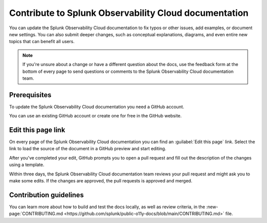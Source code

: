 .. _contribute-docs:

*********************************************************************
Contribute to Splunk Observability Cloud documentation
*********************************************************************

.. meta::
   :description: Anyone can update the the Splunk Observability Cloud documentation by adding examples, documenting new settings, or fixing issues. Read on to learn how to edit the documentation.

You can update the Splunk Observability Cloud documentation to fix typos or other issues, add examples, or document new settings. You can also submit deeper changes, such as conceptual explanations, diagrams, and even entire new topics that can benefit all users.

.. raw:: html

   <div class="videoWrapper">
   <iframe width="560" height="315" src="https://www.youtube.com/embed/tsvWJwcv_BQ" title="YouTube video player" frameborder="0" allow="accelerometer; autoplay; clipboard-write; encrypted-media; gyroscope; picture-in-picture; web-share" allowfullscreen></iframe>
   </div>

.. note:: If you're unsure about a change or have a different question about the docs, use the feedback form at the bottom of every page to send questions or comments to the Splunk Observability Cloud documentation team.

Prerequisites
==============================

To update the Splunk Observability Cloud documentation you need a GitHub account. 

You can use an existing GitHub account or create one for free in the GitHub website.

Edit this page link
==============================

On every page of the Splunk Observability Cloud documentation you can find an :guilabel:`Edit this page` link. Select the link to load the source of the document in a GitHub preview and start editing.

.. image:: /_images/get-started/edit-the-docs.png
   :width: 100%
   :alt: Location of the Edit this page link

After you've completed your edit, GitHub prompts you to open a pull request and fill out the description of the changes using a template. 

Within three days, the Splunk Observability Cloud documentation team reviews your pull request and might ask you to make some edits. If the changes are approved, the pull requests is approved and merged.

Contribution guidelines
==============================

You can learn more about how to build and test the docs locally, as well as review criteria, in the :new-page:`CONTRIBUTING.md <https://github.com/splunk/public-o11y-docs/blob/main/CONTRIBUTING.md>` file.
